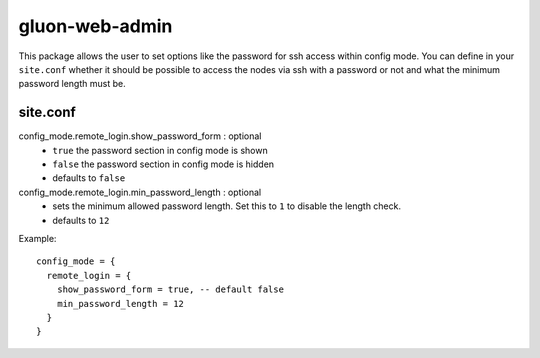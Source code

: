 gluon-web-admin
===============

This package allows the user to set options like the password for ssh access
within config mode. You can define in your ``site.conf`` whether it should be
possible to access the nodes via ssh with a password or not and what the minimum
password length must be.

site.conf
---------

config_mode.remote_login.show_password_form \: optional
  - ``true`` the password section in config mode is shown
  - ``false`` the password section in config mode is hidden
  - defaults to ``false``
  
config_mode.remote_login.min_password_length \: optional
  - sets the minimum allowed password length. Set this to ``1`` to disable the
    length check.
  - defaults to ``12``

Example::

  config_mode = {
    remote_login = {
      show_password_form = true, -- default false
      min_password_length = 12
    }
  }
